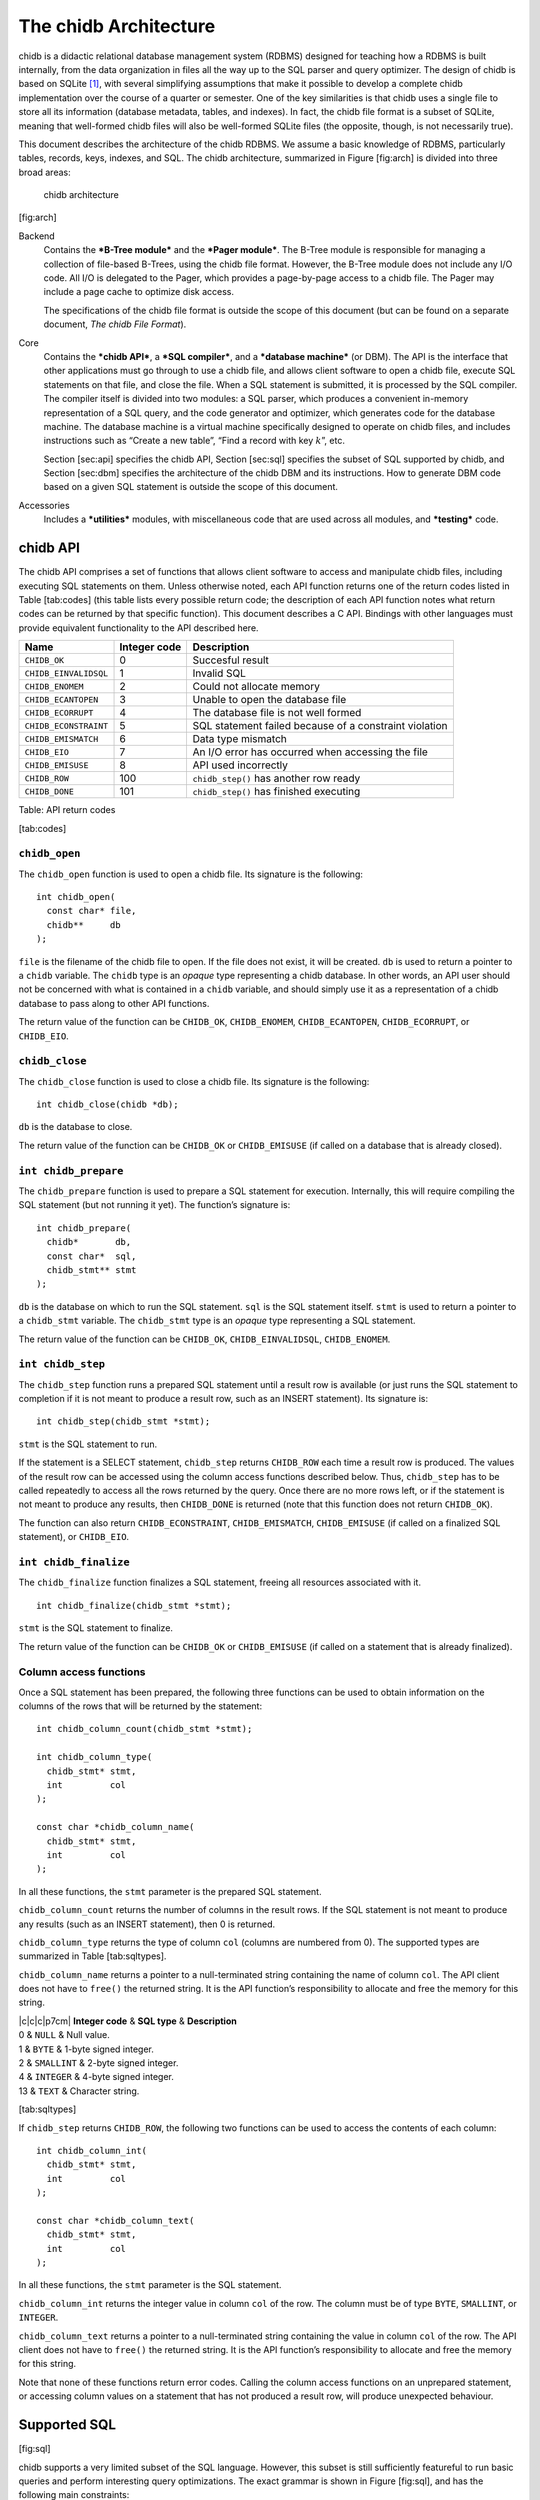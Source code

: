 .. _chidb-architecture:

The chidb Architecture
=======================

chidb is a didactic relational database management system (RDBMS)
designed for teaching how a RDBMS is built internally, from the data
organization in files all the way up to the SQL parser and query
optimizer. The design of chidb is based on SQLite [1]_, with several
simplifying assumptions that make it possible to develop a complete
chidb implementation over the course of a quarter or semester. One of
the key similarities is that chidb uses a single file to store all its
information (database metadata, tables, and indexes). In fact, the chidb
file format is a subset of SQLite, meaning that well-formed chidb files
will also be well-formed SQLite files (the opposite, though, is not
necessarily true).

This document describes the architecture of the chidb RDBMS. We assume a
basic knowledge of RDBMS, particularly tables, records, keys, indexes,
and SQL. The chidb architecture, summarized in Figure [fig:arch] is
divided into three broad areas:

.. figure:: images/arch_overview.png
   :alt: chidb architecture

   chidb architecture
[fig:arch]

Backend
    Contains the ***B-Tree module*** and the ***Pager module***. The
    B-Tree module is responsible for managing a collection of file-based
    B-Trees, using the chidb file format. However, the B-Tree module
    does not include any I/O code. All I/O is delegated to the Pager,
    which provides a page-by-page access to a chidb file. The Pager may
    include a page cache to optimize disk access.

    The specifications of the chidb file format is outside the scope of
    this document (but can be found on a separate document, *The chidb
    File Format*).

Core
    Contains the ***chidb API***, a ***SQL compiler***, and a
    ***database machine*** (or DBM). The API is the interface that other
    applications must go through to use a chidb file, and allows client
    software to open a chidb file, execute SQL statements on that file,
    and close the file. When a SQL statement is submitted, it is
    processed by the SQL compiler. The compiler itself is divided into
    two modules: a SQL parser, which produces a convenient in-memory
    representation of a SQL query, and the code generator and optimizer,
    which generates code for the database machine. The database machine
    is a virtual machine specifically designed to operate on chidb
    files, and includes instructions such as “Create a new table”, “Find
    a record with key :math:`k`”, etc.

    Section [sec:api] specifies the chidb API, Section [sec:sql]
    specifies the subset of SQL supported by chidb, and
    Section [sec:dbm] specifies the architecture of the chidb DBM and
    its instructions. How to generate DBM code based on a given SQL
    statement is outside the scope of this document.

Accessories
    Includes a ***utilities*** modules, with miscellaneous code that are
    used across all modules, and ***testing*** code.

chidb API
---------

The chidb API comprises a set of functions that allows client software
to access and manipulate chidb files, including executing SQL statements
on them. Unless otherwise noted, each API function returns one of the
return codes listed in Table [tab:codes] (this table lists every
possible return code; the description of each API function notes what
return codes can be returned by that specific function). This document
describes a C API. Bindings with other languages must provide equivalent
functionality to the API described here.

+-------------------------+--------------------+----------------------------------------------------------+
| **Name**                | **Integer code**   | **Description**                                          |
+=========================+====================+==========================================================+
| ``CHIDB_OK``            | 0                  | Succesful result                                         |
+-------------------------+--------------------+----------------------------------------------------------+
| ``CHIDB_EINVALIDSQL``   | 1                  | Invalid SQL                                              |
+-------------------------+--------------------+----------------------------------------------------------+
| ``CHIDB_ENOMEM``        | 2                  | Could not allocate memory                                |
+-------------------------+--------------------+----------------------------------------------------------+
| ``CHIDB_ECANTOPEN``     | 3                  | Unable to open the database file                         |
+-------------------------+--------------------+----------------------------------------------------------+
| ``CHIDB_ECORRUPT``      | 4                  | The database file is not well formed                     |
+-------------------------+--------------------+----------------------------------------------------------+
| ``CHIDB_ECONSTRAINT``   | 5                  | SQL statement failed because of a constraint violation   |
+-------------------------+--------------------+----------------------------------------------------------+
| ``CHIDB_EMISMATCH``     | 6                  | Data type mismatch                                       |
+-------------------------+--------------------+----------------------------------------------------------+
| ``CHIDB_EIO``           | 7                  | An I/O error has occurred when accessing the file        |
+-------------------------+--------------------+----------------------------------------------------------+
| ``CHIDB_EMISUSE``       | 8                  | API used incorrectly                                     |
+-------------------------+--------------------+----------------------------------------------------------+
| ``CHIDB_ROW``           | 100                | ``chidb_step()`` has another row ready                   |
+-------------------------+--------------------+----------------------------------------------------------+
| ``CHIDB_DONE``          | 101                | ``chidb_step()`` has finished executing                  |
+-------------------------+--------------------+----------------------------------------------------------+

Table: API return codes

[tab:codes]

``chidb_open``
~~~~~~~~~~~~~~~~~~~~~~~~~~~

The ``chidb_open`` function is used to open a chidb file. Its signature
is the following:

::

    int chidb_open(
      const char* file, 
      chidb**     db
    );

``file`` is the filename of the chidb file to open. If the file does not
exist, it will be created. ``db`` is used to return a pointer to a
``chidb`` variable. The ``chidb`` type is an *opaque* type representing
a chidb database. In other words, an API user should not be concerned
with what is contained in a ``chidb`` variable, and should simply use it
as a representation of a chidb database to pass along to other API
functions.

The return value of the function can be ``CHIDB_OK``, ``CHIDB_ENOMEM``,
``CHIDB_ECANTOPEN``, ``CHIDB_ECORRUPT``, or ``CHIDB_EIO``.

``chidb_close``
~~~~~~~~~~~~~~~~~~~~~~~~~~~

The ``chidb_close`` function is used to close a chidb file. Its
signature is the following:

::

    int chidb_close(chidb *db); 

``db`` is the database to close.

The return value of the function can be ``CHIDB_OK`` or
``CHIDB_EMISUSE`` (if called on a database that is already closed).

``int chidb_prepare``
~~~~~~~~~~~~~~~~~~~~~~~~~~~

The ``chidb_prepare`` function is used to prepare a SQL statement for
execution. Internally, this will require compiling the SQL statement
(but not running it yet). The function’s signature is:

::

    int chidb_prepare(
      chidb*       db, 
      const char*  sql, 
      chidb_stmt** stmt
    );

``db`` is the database on which to run the SQL statement. ``sql`` is the
SQL statement itself. ``stmt`` is used to return a pointer to a
``chidb_stmt`` variable. The ``chidb_stmt`` type is an *opaque* type
representing a SQL statement.

The return value of the function can be ``CHIDB_OK``,
``CHIDB_EINVALIDSQL``, ``CHIDB_ENOMEM``.

``int chidb_step``
~~~~~~~~~~~~~~~~~~~~~~~~~~~

The ``chidb_step`` function runs a prepared SQL statement until a result
row is available (or just runs the SQL statement to completion if it is
not meant to produce a result row, such as an INSERT statement). Its
signature is:

::

    int chidb_step(chidb_stmt *stmt);

``stmt`` is the SQL statement to run.

If the statement is a SELECT statement, ``chidb_step`` returns
``CHIDB_ROW`` each time a result row is produced. The values of the
result row can be accessed using the column access functions described
below. Thus, ``chidb_step`` has to be called repeatedly to access all
the rows returned by the query. Once there are no more rows left, or if
the statement is not meant to produce any results, then ``CHIDB_DONE``
is returned (note that this function does not return ``CHIDB_OK``).

The function can also return ``CHIDB_ECONSTRAINT``, ``CHIDB_EMISMATCH``,
``CHIDB_EMISUSE`` (if called on a finalized SQL statement), or
``CHIDB_EIO``.

``int chidb_finalize``
~~~~~~~~~~~~~~~~~~~~~~~~~~~

The ``chidb_finalize`` function finalizes a SQL statement, freeing all
resources associated with it.

::

    int chidb_finalize(chidb_stmt *stmt);

``stmt`` is the SQL statement to finalize.

The return value of the function can be ``CHIDB_OK`` or
``CHIDB_EMISUSE`` (if called on a statement that is already finalized).

Column access functions
~~~~~~~~~~~~~~~~~~~~~~~~~~~

Once a SQL statement has been prepared, the following three functions
can be used to obtain information on the columns of the rows that will
be returned by the statement:

::

    int chidb_column_count(chidb_stmt *stmt);

    int chidb_column_type(
      chidb_stmt* stmt, 
      int         col
    );

    const char *chidb_column_name(
      chidb_stmt* stmt, 
      int         col
    );

In all these functions, the ``stmt`` parameter is the prepared SQL
statement.

``chidb_column_count`` returns the number of columns in the result rows.
If the SQL statement is not meant to produce any results (such as an
INSERT statement), then 0 is returned.

``chidb_column_type`` returns the type of column ``col`` (columns are
numbered from 0). The supported types are summarized in
Table [tab:sqltypes].

``chidb_column_name`` returns a pointer to a null-terminated string
containing the name of column ``col``. The API client does not have to
``free()`` the returned string. It is the API function’s responsibility
to allocate and free the memory for this string.

| \|c\|c\|c\|p7cm\| **Integer code** & **SQL type** & **Description**
| 0 & ``NULL`` & Null value.
| 1 & ``BYTE`` & 1-byte signed integer.
| 2 & ``SMALLINT`` & 2-byte signed integer.
| 4 & ``INTEGER`` & 4-byte signed integer.
| 13 & ``TEXT`` & Character string.

[tab:sqltypes]

If ``chidb_step`` returns ``CHIDB_ROW``, the following two functions can
be used to access the contents of each column:

::

    int chidb_column_int(
      chidb_stmt* stmt, 
      int         col
    );

    const char *chidb_column_text(
      chidb_stmt* stmt, 
      int         col
    );

In all these functions, the ``stmt`` parameter is the SQL statement.

``chidb_column_int`` returns the integer value in column ``col`` of the
row. The column must be of type ``BYTE``, ``SMALLINT``, or ``INTEGER``.

``chidb_column_text`` returns a pointer to a null-terminated string
containing the value in column ``col`` of the row. The API client does
not have to ``free()`` the returned string. It is the API function’s
responsibility to allocate and free the memory for this string.

Note that none of these functions return error codes. Calling the column
access functions on an unprepared statement, or accessing column values
on a statement that has not produced a result row, will produce
unexpected behaviour.

Supported SQL
-------------

[fig:sql]

chidb supports a very limited subset of the SQL language. However, this
subset is still sufficiently featureful to run basic queries and perform
interesting query optimizations. The exact grammar is shown in
Figure [fig:sql], and has the following main constraints:

#. The field list in a SELECT statement can only be a list of columns in
   the form “[table.]column” or “\*”. Subqueries, arithmetic
   expressions, and aggregate functions are not supported.

#. The FROM clause can only be a list of table names. The AS operator is
   not supported.

#. The WHERE clause can only be a list of AND’ed conditions (e.g.,
   *cond1* AND *cond2* …AND *condN*). Each condition can only be of the
   form “column operator value” or “column operator column”. Only the
   :math:`=`, :math:`<>`, :math:`>`, :math:`<`, :math:`>=`, :math:`<=`,
   IS NULL, and IS NOT NULL operators are supported.

#. The VALUES clause of an INSERT operator must always provide literal
   integer or string values. Subqueries or arithmetic operations are not
   supported.

#. In accordance with the chidb file format, CREATE TABLE can only
   create tables with BYTE, SMALLINT, INTEGER, or TEXT columns. The
   primary key can only be an INTEGER field.

#. In accordance with the chidb file format, CREATE INDEX can only
   create indexes on a single integer field.

Database Machine
----------------

.. figure:: images/dbm.png
   :alt: chidb Database Machine

   chidb Database Machine
[fig:dbm]

The database machine (or DBM) is a computing machine specifically
designed to operate on chidb files, and includes instructions such as
“Create a new table”, “Find a record with key :math:`k`”, etc. The DBM
architecture, summarized in Figure [fig:dbm], includes the following
components:

The DBM program
    A DBM program is composed of one or more DBM instructions. An
    instruction contains an operator code and up to four operands: P1,
    P2, P3, and P4. P1 through P3 are signed 32-bit integers, and P4 is
    a pointer to a null-terminated string. All the DBM instructions are
    listed in Table [tab:dbmops]. Instructions in the DBM program are
    numbered from 0.

Program counter
    Keeps track of what instruction is currently being executed. Certain
    instructions can directly modify the program counter to jump to a
    specific instruction in the program.

Registers
    The DBM has an unlimited number of registers. A register can contain
    a 32-bit signed integer, a pointer to a null-terminated string or to
    raw binary data, or a NULL value. Registers are numbered from 0.

Cursors
    A cursor is a pointer to a specific entry in a B-Tree. Cursors must
    be able to move to the next or previous entry in a B-Tree in
    :math:`O(1)` time.

A DBM starts executing a program on the :math:`0^{\textrm{th}}`
instruction, and executes subsequent instructions sequentially until a
``Halt`` instruction is encountered, or until the program counter
advances past the end of the program (which is equivalent to a ``Halt``
instruction with all its parameters set to 0). Note that it is also
possible for individual instructions to fail, resulting in a premature
termination of the program.

\|c\|p3cm\|p3cm\|p3cm\|p3cm\|p4cm\|

| [tab:dbmops]

| **Instruction** & **P1** & **P2** & **P3** & **P4** & **Description**

| 
| **Instruction** & **P1** & **P2** & **P3** & **P4** & **Description**

| 

| ``OpenRead`` & A cursor :math:`c` & A register :math:`r`. The register
must contain a page number :math:`n` & The number of columns in the
table (0 if opening an index) & & Opens the B-Tree rooted at the page
:math:`n` for read-only access and stores a cursor for it in :math:`c`.

| ``OpenWrite`` &

| ``Close`` & A cursor :math:`c` & & & & Closes cursor :math:`c` and
frees up any resources associated with it.

| ``Rewind`` & A cursor :math:`c` & A jump address :math:`j` & & & Makes
cursor :math:`c` point to the first entry in the B-Tree. If the B-Tree
is empty, then jump to :math:`j`.

| ``Next`` & A cursor :math:`c` & A jump address :math:`j` & & & Advance
cursor :math:`c` to the next entry in the B-Tree and jump to :math:`j`.
If there are no more entries (if cursor :math:`c` was pointing at the
last entry in the B-Tree), do nothing.

| ``Prev`` &

| ``Seek`` & A cursor :math:`c` & A jump address :math:`j` & A key
:math:`k` & & Move cursor :math:`c` to point to the entry with key equal
to :math:`k`. If the B-Tree doesn’t contain such an entry, jump to
:math:`j`.

| ``SeekGt`` & A cursor :math:`c` & A jump address :math:`j` & A
register :math:`r`. The register must contain a key :math:`k`. & & Move
cursor :math:`c` to the first entry such that its key is greater than
:math:`k`. If there is no such entry, jump to :math:`j`.

| ``SeekGe`` &

| ``Column`` & A cursor :math:`c` & A column number :math:`n`.& A
register :math:`r` & & Store in register :math:`r` the value in the
:math:`n`-th column of the entry pointed at by cursor :math:`c`. Columns
are numbered from 0.

| ``Key`` & A cursor :math:`c` & A register :math:`r` & & & Store in
register :math:`r` the value of the key of the entry pointed at by
cursor :math:`c`.

| ``Integer`` & An integer :math:`i` & A register :math:`r` & & & Store
:math:`i` in :math:`r`.

| ``String`` & A length :math:`l` & A register :math:`r` & & A string
:math:`s` & Store :math:`s` (with length :math:`l`) in :math:`r`.

| ``Null`` & & A register :math:`r` & & & Store a null value in
:math:`r`.

| ``ResultRow`` & A register :math:`r` & An integer :math:`n` & & & This
instructions indicates that a result row has been produced and pauses
execution for the database machine user to fetch the result row. The
result row is formed by the values stored in registers :math:`r` through
:math:`r+n-1`.

| ``MakeRecord`` & A register :math:`r_1`\ & An integer :math:`n` & A
register :math:`r_2` & & Create a database record using the values from
registers :math:`r_1` through :math:`r_1+n-1`, and store the record in
:math:`r_2`.

| ``Insert`` & A cursor :math:`c` & A register :math:`r_1`. The register
must contain a database record :math:`v`. & A register :math:`r_2`. The
register must contain a key :math:`k`. & & Inserts an entry, with key
:math:`k` and value :math:`v`, in the B-Tree pointed at by cursor
:math:`c`.

| ``Eq`` & A register :math:`r_1` & A jump address :math:`j` & A
register :math:`r_2` & & If the contents of :math:`r_1` are equal to the
contents of :math:`r_2`, jump to :math:`j`. Otherwise, do nothing. This
instruction assumes that the types of the contents of both registers are
the same.

| ``Ne`` &

| ``Lt`` &

| ``Le`` &

| ``Gt`` &

| ``Ge`` &

| ``IdxGt`` & A cursor :math:`c` & A jump address :math:`j` & A register
:math:`r`. Must contain a key :math:`k`. & & Cursor :math:`c` points to
an index entry containing a :math:`(\textsc{IdxKey},\textsc{PKey})`
pair. If PKey is greater than :math:`k`, jump to :math:`j`. Otherwise,
do nothing.

| ``IdxGe`` &

| ``IdxLt`` &

| ``IdxLe`` &

| ``IdxKey`` & A cursor :math:`c` & A register :math:`r` & & & Cursor
:math:`c` points to an index entry containing a
:math:`(\textsc{IdxKey},\textsc{PKey})` pair. Store PKey in :math:`r`.

| ``IdxInsert`` & A cursor :math:`c` & A register :math:`r_1`,
containing a key IdxKey & A register :math:`r_2`, containing a key PKey
& & Add a new :math:`(\textsc{IdxKey},\textsc{PKey})` entry in the index
B-Tree pointed at by cursor :math:`c`.

| ``CreateTable`` & A register :math:`r`. & & & & Create a new table
B-Tree and store its root page in :math:`r`.

| ``CreateIndex`` &

| ``SCopy`` & A register :math:`r_1` & A register :math:`r_2` & & & Make
a shallow copy of the contents of :math:`r_1` into :math:`r_2`. In other
words, :math:`r_2` must be left pointing to the same value as
:math:`r_1`.

| ``Halt`` & An integer :math:`n` & & & An error message :math:`s` &
Halt execution of the database machine and return error code :math:`n`.
If :math:`n!=0`, set the machine’s error message to :math:`s`.


.. [1]
   http://www.sqlite.org/
